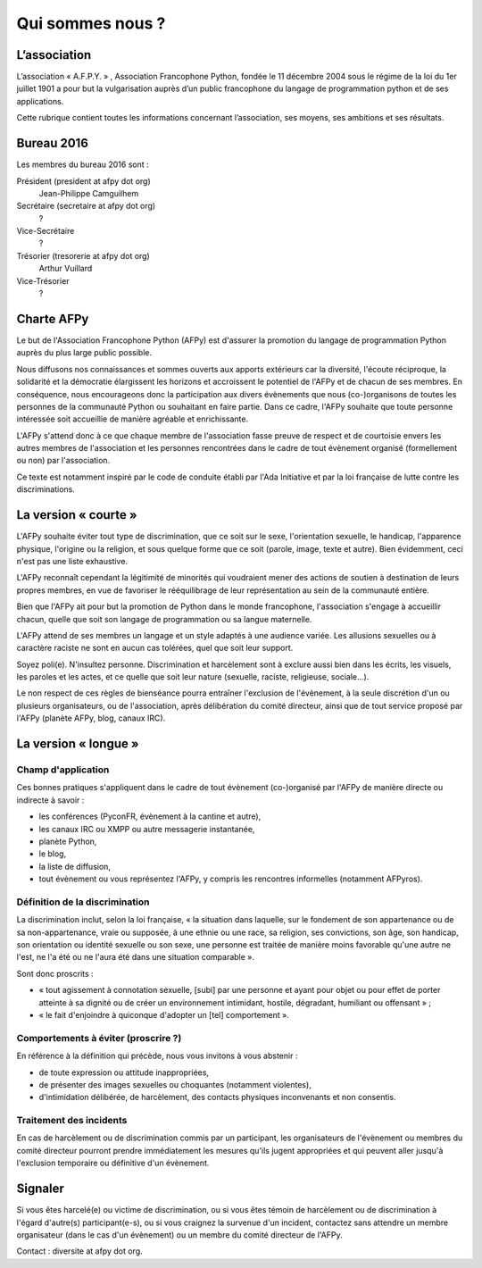 =================
Qui sommes nous ?
=================


L’association
=============

L’association « A.F.P.Y. » , Association Francophone Python, fondée le 11
décembre 2004 sous le régime de la loi du 1er juillet 1901 a pour but la
vulgarisation auprès d’un public francophone du langage de programmation python
et de ses applications.

Cette rubrique contient toutes les informations concernant l’association, ses
moyens, ses ambitions et ses résultats.


Bureau 2016
===========

Les membres du bureau 2016 sont :

Président (president at afpy dot org)
  Jean-Philippe Camguilhem
Secrétaire (secretaire at afpy dot org)
  ?
Vice-Secrétaire
  ?
Trésorier (tresorerie at afpy dot org)
  Arthur Vuillard
Vice-Trésorier
  ?


Charte AFPy
===========

Le but de l'Association Francophone Python (AFPy) est d'assurer la promotion du
langage de programmation Python auprès du plus large public possible.

Nous diffusons nos connaissances et sommes ouverts aux apports extérieurs car
la diversité, l'écoute réciproque, la solidarité et la démocratie élargissent
les horizons et accroissent le potentiel de l'AFPy et de chacun de ses
membres. En conséquence, nous encourageons donc la participation aux divers
évènements que nous (co-)organisons de toutes les personnes de la communauté
Python ou souhaitant en faire partie. Dans ce cadre, l'AFPy souhaite que toute
personne intéressée soit accueillie de manière agréable et enrichissante.

L'AFPy s'attend donc à ce que chaque membre de l'association fasse preuve de
respect et de courtoisie envers les autres membres de l'association et les
personnes rencontrées dans le cadre de tout évènement organisé (formellement ou
non) par l'association.

Ce texte est notamment inspiré par le code de conduite établi par l'Ada
Initiative et par la loi française de lutte contre les discriminations.


La version « courte »
=====================

L'AFPy souhaite éviter tout type de discrimination, que ce soit sur le sexe,
l'orientation sexuelle, le handicap, l'apparence physique, l'origine ou la
religion, et sous quelque forme que ce soit (parole, image, texte et
autre). Bien évidemment, ceci n'est pas une liste exhaustive.

L'AFPy reconnaît cependant la légitimité de minorités qui voudraient mener des
actions de soutien à destination de leurs propres membres, en vue de favoriser
le rééquilibrage de leur représentation au sein de la communauté entière.

Bien que l'AFPy ait pour but la promotion de Python dans le monde francophone,
l'association s'engage à accueillir chacun, quelle que soit son langage de
programmation ou sa langue maternelle.

L'AFPy attend de ses membres un langage et un style adaptés à une audience
variée. Les allusions sexuelles ou à caractère raciste ne sont en aucun cas
tolérées, quel que soit leur support.

Soyez poli(e). N'insultez personne. Discrimination et harcèlement sont à
exclure aussi bien dans les écrits, les visuels, les paroles et les actes, et
ce quelle que soit leur nature (sexuelle, raciste, religieuse, sociale…).

Le non respect de ces règles de bienséance pourra entraîner l'exclusion de
l'évènement, à la seule discrétion d'un ou plusieurs organisateurs, ou de
l'association, après délibération du comité directeur, ainsi que de tout
service proposé par l'AFPy (planète AFPy, blog, canaux IRC).


La version « longue »
=====================

Champ d'application
-------------------

Ces bonnes pratiques s'appliquent dans le cadre de tout évènement (co-)organisé
par l'AFPy de manière directe ou indirecte à savoir :

- les conférences (PyconFR, évènement à la cantine et autre),
- les canaux IRC ou XMPP ou autre messagerie instantanée,
- planète Python,
- le blog,
- la liste de diffusion,
- tout évènement ou vous représentez l'AFPy, y compris les rencontres
  informelles (notamment AFPyros).

Définition de la discrimination
-------------------------------

La discrimination inclut, selon la loi française, « la situation dans laquelle,
sur le fondement de son appartenance ou de sa non-appartenance, vraie ou
supposée, à une ethnie ou une race, sa religion, ses convictions, son âge, son
handicap, son orientation ou identité sexuelle ou son sexe, une personne est
traitée de manière moins favorable qu'une autre ne l'est, ne l'a été ou ne
l'aura été dans une situation comparable ».

Sont donc proscrits :

- « tout agissement à connotation sexuelle, [subi] par une personne et ayant
  pour objet ou pour effet de porter atteinte à sa dignité ou de créer un
  environnement intimidant, hostile, dégradant, humiliant ou offensant » ;
- « le fait d'enjoindre à quiconque d'adopter un [tel] comportement ».

Comportements à éviter (proscrire ?)
------------------------------------

En référence à la définition qui précède, nous vous invitons à vous abstenir :

- de toute expression ou attitude inappropriées,
- de présenter des images sexuelles ou choquantes (notamment violentes),
- d'intimidation délibérée, de harcèlement, des contacts physiques
  inconvenants et non consentis.

Traitement des incidents
------------------------

En cas de harcèlement ou de discrimination commis par un participant, les
organisateurs de l'évènement ou membres du comité directeur pourront prendre
immédiatement les mesures qu'ils jugent appropriées et qui peuvent aller
jusqu'à l'exclusion temporaire ou définitive d'un évènement.


Signaler
=========

Si vous êtes harcelé(e) ou victime de discrimination, ou si vous êtes témoin de
harcèlement ou de discrimination à l'égard d'autre(s) participant(e-s), ou si
vous craignez la survenue d'un incident, contactez sans attendre un membre
organisateur (dans le cas d'un évènement) ou un membre du comité directeur de
l'AFPy.

Contact : diversite at afpy dot org.
